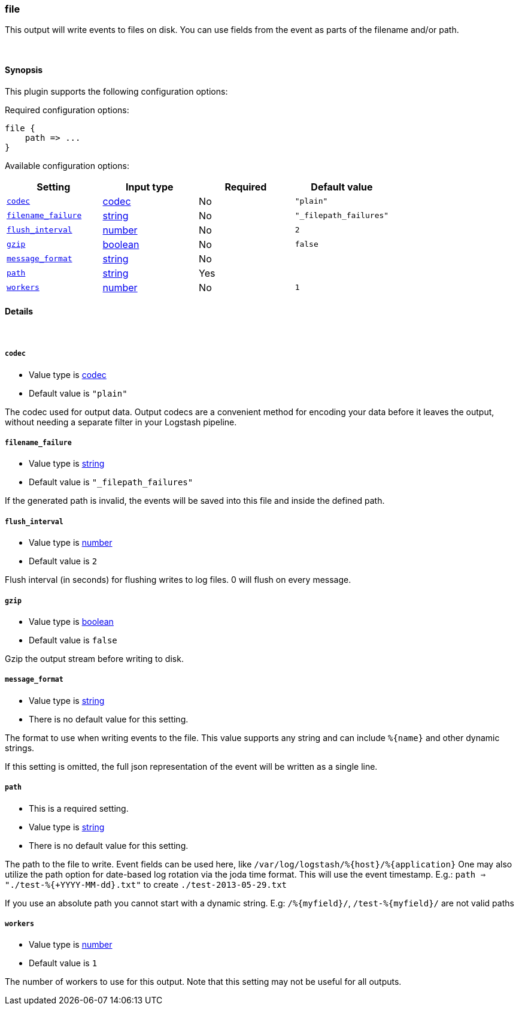 [[plugins-outputs-file]]
=== file



This output will write events to files on disk. You can use fields
from the event as parts of the filename and/or path.

&nbsp;

==== Synopsis

This plugin supports the following configuration options:


Required configuration options:

[source,json]
--------------------------
file {
    path => ...
}
--------------------------



Available configuration options:

[cols="<,<,<,<m",options="header",]
|=======================================================================
|Setting |Input type|Required|Default value
| <<plugins-outputs-file-codec>> |<<codec,codec>>|No|`"plain"`
| <<plugins-outputs-file-filename_failure>> |<<string,string>>|No|`"_filepath_failures"`
| <<plugins-outputs-file-flush_interval>> |<<number,number>>|No|`2`
| <<plugins-outputs-file-gzip>> |<<boolean,boolean>>|No|`false`
| <<plugins-outputs-file-message_format>> |<<string,string>>|No|
| <<plugins-outputs-file-path>> |<<string,string>>|Yes|
| <<plugins-outputs-file-workers>> |<<number,number>>|No|`1`
|=======================================================================



==== Details

&nbsp;

[[plugins-outputs-file-codec]]
===== `codec` 

  * Value type is <<codec,codec>>
  * Default value is `"plain"`

The codec used for output data. Output codecs are a convenient method for encoding your data before it leaves the output, without needing a separate filter in your Logstash pipeline.

[[plugins-outputs-file-filename_failure]]
===== `filename_failure` 

  * Value type is <<string,string>>
  * Default value is `"_filepath_failures"`

If the generated path is invalid, the events will be saved
into this file and inside the defined path.

[[plugins-outputs-file-flush_interval]]
===== `flush_interval` 

  * Value type is <<number,number>>
  * Default value is `2`

Flush interval (in seconds) for flushing writes to log files.
0 will flush on every message.

[[plugins-outputs-file-gzip]]
===== `gzip` 

  * Value type is <<boolean,boolean>>
  * Default value is `false`

Gzip the output stream before writing to disk.

[[plugins-outputs-file-message_format]]
===== `message_format` 

  * Value type is <<string,string>>
  * There is no default value for this setting.

The format to use when writing events to the file. This value
supports any string and can include `%{name}` and other dynamic
strings.

If this setting is omitted, the full json representation of the
event will be written as a single line.

[[plugins-outputs-file-path]]
===== `path` 

  * This is a required setting.
  * Value type is <<string,string>>
  * There is no default value for this setting.

The path to the file to write. Event fields can be used here,
like `/var/log/logstash/%{host}/%{application}`
One may also utilize the path option for date-based log
rotation via the joda time format. This will use the event
timestamp.
E.g.: `path => "./test-%{+YYYY-MM-dd}.txt"` to create
`./test-2013-05-29.txt`

If you use an absolute path you cannot start with a dynamic string.
E.g: `/%{myfield}/`, `/test-%{myfield}/` are not valid paths

[[plugins-outputs-file-workers]]
===== `workers` 

  * Value type is <<number,number>>
  * Default value is `1`

The number of workers to use for this output.
Note that this setting may not be useful for all outputs.


